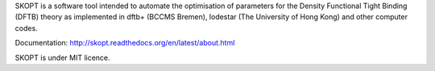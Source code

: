 SKOPT is a software tool intended to automate the optimisation of 
parameters for the Density Functional Tight Binding (DFTB) theory
as implemented in dftb+ (BCCMS Bremen), lodestar (The University 
of Hong Kong) and other computer codes.

Documentation: http://skopt.readthedocs.org/en/latest/about.html

SKOPT is under MIT licence.

